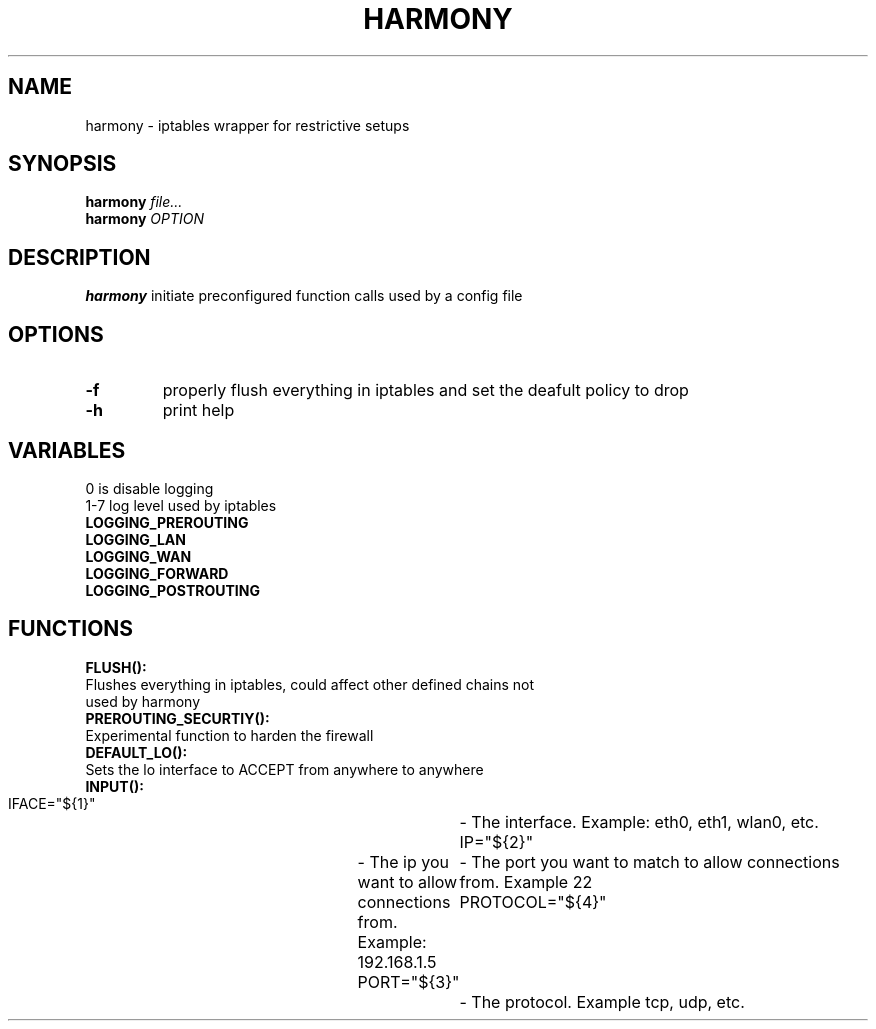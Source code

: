 .TH HARMONY 8
.SH NAME
harmony \- iptables wrapper for restrictive setups
.SH SYNOPSIS
.B harmony
.IR file...
.br
.B harmony
.IR OPTION
.SH DESCRIPTION
.B harmony
initiate preconfigured function calls used by a config file
.SH OPTIONS
.TP
.BR \-f
properly flush everything in iptables and set the deafult policy to drop
.TP
.BR \-h
print help

.SH VARIABLES
0 is disable logging
.br
1-7 log level used by iptables
.TP
.BR LOGGING_PREROUTING
.TP
.BR LOGGING_LAN
.TP
.BR LOGGING_WAN
.TP
.BR LOGGING_FORWARD
.TP
.BR LOGGING_POSTROUTING

.SH FUNCTIONS
.BR FLUSH():
.TP 4
Flushes everything in iptables, could affect other defined chains not used by harmony
.TP
.BR PREROUTING_SECURTIY():
.TP 4
Experimental function to harden the firewall
.TP
.BR DEFAULT_LO():
.TP 4
Sets the lo interface to ACCEPT from anywhere to anywhere
.TP
.BR INPUT():
        IFACE="${1}"	- The interface. Example: eth0, eth1, wlan0, etc.
        IP="${2}"	- The ip you want to allow connections from. Example: 192.168.1.5
        PORT="${3}"	- The port you want to match to allow connections from. Example 22
        PROTOCOL="${4}"	- The protocol. Example tcp, udp, etc.
